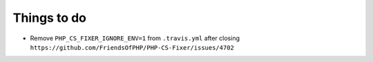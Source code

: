Things to do
============

- Remove ``PHP_CS_FIXER_IGNORE_ENV=1`` from ``.travis.yml`` after closing ``https://github.com/FriendsOfPHP/PHP-CS-Fixer/issues/4702``
